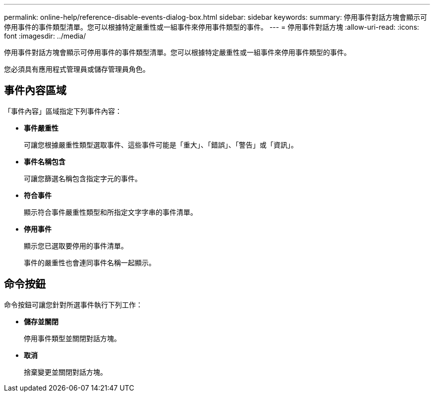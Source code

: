 ---
permalink: online-help/reference-disable-events-dialog-box.html 
sidebar: sidebar 
keywords:  
summary: 停用事件對話方塊會顯示可停用事件的事件類型清單。您可以根據特定嚴重性或一組事件來停用事件類型的事件。 
---
= 停用事件對話方塊
:allow-uri-read: 
:icons: font
:imagesdir: ../media/


[role="lead"]
停用事件對話方塊會顯示可停用事件的事件類型清單。您可以根據特定嚴重性或一組事件來停用事件類型的事件。

您必須具有應用程式管理員或儲存管理員角色。



== 事件內容區域

「事件內容」區域指定下列事件內容：

* *事件嚴重性*
+
可讓您根據嚴重性類型選取事件、這些事件可能是「重大」、「錯誤」、「警告」或「資訊」。

* *事件名稱包含*
+
可讓您篩選名稱包含指定字元的事件。

* *符合事件*
+
顯示符合事件嚴重性類型和所指定文字字串的事件清單。

* *停用事件*
+
顯示您已選取要停用的事件清單。

+
事件的嚴重性也會連同事件名稱一起顯示。





== 命令按鈕

命令按鈕可讓您針對所選事件執行下列工作：

* *儲存並關閉*
+
停用事件類型並關閉對話方塊。

* *取消*
+
捨棄變更並關閉對話方塊。


